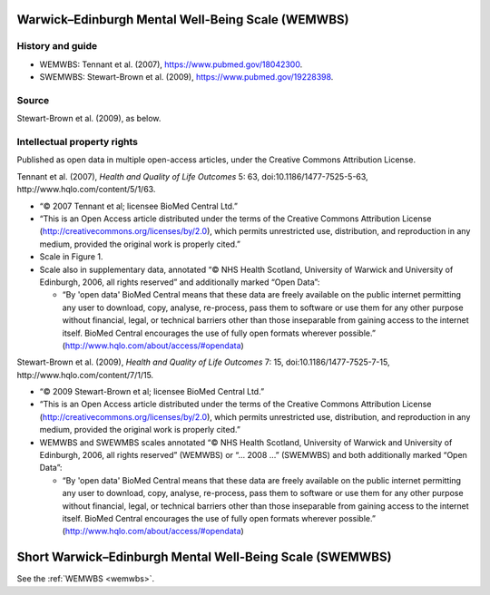 ..  docs/source/tasks/wemwbs.rst

..  Copyright (C) 2012, University of Cambridge, Department of Psychiatry.
    Created by Rudolf Cardinal (rnc1001@cam.ac.uk).
    .
    This file is part of CamCOPS.
    .
    CamCOPS is free software: you can redistribute it and/or modify
    it under the terms of the GNU General Public License as published by
    the Free Software Foundation, either version 3 of the License, or
    (at your option) any later version.
    .
    CamCOPS is distributed in the hope that it will be useful,
    but WITHOUT ANY WARRANTY; without even the implied warranty of
    MERCHANTABILITY or FITNESS FOR A PARTICULAR PURPOSE. See the
    GNU General Public License for more details.
    .
    You should have received a copy of the GNU General Public License
    along with CamCOPS. If not, see <http://www.gnu.org/licenses/>.

.. _wemwbs:

Warwick–Edinburgh Mental Well-Being Scale (WEMWBS)
--------------------------------------------------

History and guide
~~~~~~~~~~~~~~~~~

- WEMWBS: Tennant et al. (2007), https://www.pubmed.gov/18042300.

- SWEMWBS: Stewart-Brown et al. (2009), https://www.pubmed.gov/19228398.

Source
~~~~~~

Stewart-Brown et al. (2009), as below.

Intellectual property rights
~~~~~~~~~~~~~~~~~~~~~~~~~~~~

Published as open data in multiple open-access articles, under the Creative
Commons Attribution License.

Tennant et al. (2007), *Health and Quality of Life Outcomes* 5: 63,
doi:10.1186/1477-7525-5-63, http://www.hqlo.com/content/5/1/63.

- “© 2007 Tennant et al; licensee BioMed Central Ltd.”

- “This is an Open Access article distributed under the terms of the Creative
  Commons Attribution License (http://creativecommons.org/licenses/by/2.0),
  which permits unrestricted use, distribution, and reproduction in any medium,
  provided the original work is properly cited.”

- Scale in Figure 1.

- Scale also in supplementary data, annotated “© NHS Health Scotland,
  University of Warwick and University of Edinburgh, 2006, all rights reserved”
  and additionally marked “Open Data”:

  - “By 'open data' BioMed Central means that these data are freely available
    on the public internet permitting any user to download, copy, analyse,
    re-process, pass them to software or use them for any other purpose without
    financial, legal, or technical barriers other than those inseparable from
    gaining access to the internet itself. BioMed Central encourages the use of
    fully open formats wherever possible.”
    (http://www.hqlo.com/about/access/#opendata)

Stewart-Brown et al. (2009), *Health and Quality of Life Outcomes* 7: 15,
doi:10.1186/1477-7525-7-15, http://www.hqlo.com/content/7/1/15.

- “© 2009 Stewart-Brown et al; licensee BioMed Central Ltd.”

- “This is an Open Access article distributed under the terms of the Creative
  Commons Attribution License (http://creativecommons.org/licenses/by/2.0),
  which permits unrestricted use, distribution, and reproduction in any medium,
  provided the original work is properly cited.”

- WEMWBS and SWEWMBS scales annotated “© NHS Health Scotland, University of
  Warwick and University of Edinburgh, 2006, all rights reserved” (WEMWBS) or
  “… 2008 …” (SWEMWBS) and both additionally marked “Open Data”:

  - “By 'open data' BioMed Central means that these data are freely available
    on the public internet permitting any user to download, copy, analyse,
    re-process, pass them to software or use them for any other purpose without
    financial, legal, or technical barriers other than those inseparable from
    gaining access to the internet itself. BioMed Central encourages the use of
    fully open formats wherever possible.”
    (http://www.hqlo.com/about/access/#opendata)


.. _swemwbs:

Short Warwick–Edinburgh Mental Well-Being Scale (SWEMWBS)
---------------------------------------------------------

See the :ref:`WEMWBS <wemwbs>`.
